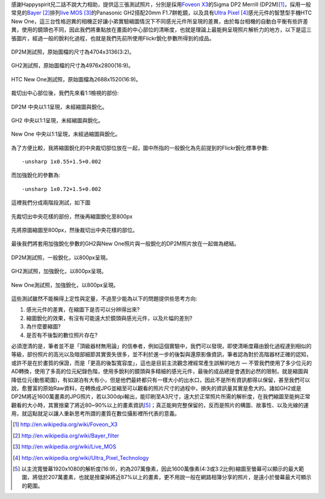 .. title: 感光元件的差異對縮圖的影響
.. slug: resize
.. date: 20130713 09:27:27
.. tags: 學習與閱讀
.. link: 
.. description: Created at 20130712 16:37:44
.. ===================================Metadata↑================================================
.. 記得加tags: 人生省思,流浪動物,生活日記,學習與閱讀,英文,mathjax,自由的程式人生,書寫人生,理財
.. 記得加slug(無副檔名)，會以slug內容作為檔名(html檔)，同時將對應的內容放到對應的標籤裡。
.. ===================================文章起始↓================================================
.. <body>

感謝Happyspirit兄二話不說大力相助，提供這三張測試照片，分別是採用\ `Foveon X3`_\ 的Sigma DP2 Merrill (DP2M)\ [#]_\ ，採用一般常見的\ `Bayer`_ [#]_\ 排列\ `live MOS`_ [#]_\ 的Panasonic GH2搭配20mm F1.7餅乾鏡，以及具有\ `Ultra Pixel`_ [#]_\ 感光元件的智慧型手機HTC New One，這三台性格迥異的相機正好讓小弟實驗縮圖情況下不同感光元件所呈現的差異，由於每台相機的自動白平衡有些許差異，使用的鏡頭也不同，因此我們將重點放在畫面的中心部位的清晰度，也就是理論上最能夠呈現照片解析力的地方，以下是這三張圖片，經過一般的銳利化過程，也就是我們先前所使用Flickr銳化參數所得到的成品。

.. figure:: ../../../arch_2013/files_2013/M43/sharpen/800_01_DP2M.jpg
   :target: ../../../arch_2013/files_2013/M43/sharpen/800_01_DP2M.jpg
   :align: center

   DP2M測試照，原始圖檔的尺寸為4704x3136(3:2)。

.. TEASER_END

.. figure:: ../../../arch_2013/files_2013/M43/sharpen/800_02_GH2_20mm.JPG
   :target: ../../../arch_2013/files_2013/M43/sharpen/800_02_GH2_20mm.JPG
   :align: center

   GH2測試照，原始圖檔的尺寸為4976x2800(16:9)。

.. figure:: ../../../arch_2013/files_2013/M43/sharpen/800_03_new_one.jpg
   :target: ../../../arch_2013/files_2013/M43/sharpen/800_03_new_one.jpg
   :align: center

   HTC New One測試照，原始圖檔為2688x1520(16:9)。


裁切出中心部位後，我們先來看1:1檢視的部份:

.. figure:: ../../../arch_2013/files_2013/M43/sharpen/DP2M_1_to_1.png
   :target: ../../../arch_2013/files_2013/M43/sharpen/DP2M_1_to_1.png
   :align: center

   DP2M 中央以1:1呈現，未經縮圖與銳化。

.. figure:: ../../../arch_2013/files_2013/M43/sharpen/GH2_1_to_1.png
   :target: ../../../arch_2013/files_2013/M43/sharpen/GH2_1_to_1.png
   :align: center

   GH2 中央以1:1呈現，未經縮圖與銳化。

.. figure:: ../../../arch_2013/files_2013/M43/sharpen/New_One_1_to_1.png
   :target: ../../../arch_2013/files_2013/M43/sharpen/New_One_1_to_1.png
   :align: center

   New One 中央以1:1呈現，未經過縮圖與銳化。

為了方便比較，我將縮圖銳化的中央裁切部位放在一起，圖中所指的一般銳化為先前提到的Flickr銳化標準參數::

    -unsharp 1x0.55+1.5+0.002

而加強銳化的參數為::

    -unsharp 1x0.72+1.5+0.002

這裡我們分成兩階段測試，如下圖

.. figure:: ../../../arch_2013/files_2013/M43/sharpen/Enhanced_sharpen_crop.png
   :target: ../../../arch_2013/files_2013/M43/sharpen/Enhanced_sharpen_crop.png
   :align: center

   先裁切出中央花樣的部份，然後再縮圖銳化至800px


.. figure:: ../../../arch_2013/files_2013/M43/sharpen/Enhanced_sharpen_zoom.png
   :target: ../../../arch_2013/files_2013/M43/sharpen/Enhanced_sharpen_zoom.png
   :align: center

   先將原圖縮圖至800px，然後裁切出中央花樣的部位。

最後我們將套用加強銳化參數的GH2與New One照片與一般銳化的DP2M照片放在一起做為總結。


.. figure:: ../../../arch_2013/files_2013/M43/sharpen/800_01_DP2M.jpg
   :target: ../../../arch_2013/files_2013/M43/sharpen/800_01_DP2M.jpg
   :align: center

   DP2M測試照，一般銳化，以800px呈現。

.. figure:: ../../../arch_2013/files_2013/M43/sharpen/800_02_GH2_20mm_sharpen.jpg
   :target: ../../../arch_2013/files_2013/M43/sharpen/800_02_GH2_20mm_sharpen.jpg
   :align: center

   GH2測試照，加強銳化，以800px呈現。


.. figure:: ../../../arch_2013/files_2013/M43/sharpen/800_03_new_one_sharpen.jpg
   :target: ../../../arch_2013/files_2013/M43/sharpen/800_03_new_one_sharpen.jpg
   :align: center 

   New One測試照，加強銳化，以800px呈現。

這些測試雖然不能稱得上定性與定量，不過至少能為以下的問題提供些思考方向:

#. 感光元件的差異，在縮圖下是否可以分辨得出來?
#. 縮圖銳化的效果，有沒有可能遠大於鏡頭與感光元件，以及片幅的差別?
#. 為什麼要縮圖?
#. 是否有不後製的數位照片存在?

必須澄清的是，筆者並不是「頂級器材無用論」的信奉者，例如這個實驗中，我們可以發現，即使清晰度藉由銳化過程達到相似的等級，部份照片的高光以及暗部細節其實喪失很多，並不利於進一步的後製與還原影像資訊，筆者認為對於高階器材正確的認知，或許不是在於畫質的保證，而是「更高的後製寬容度」，這也是目前主流觀念裡經常產生誤解的地方 ― 不管我們使用了多少位元的AD轉換，使用了多高的位元紀錄色階，使用多銳利的鏡頭與多精細的感光元件，最後的成品總是會遇到必然的限制，就是縮圖與降低位元(動態範圍)，有如湖泊有大有小，但是他們最終都只有一樣大小的出水口，因此不是所有資訊都得以保留，甚至我們可以說，愈豐富的原始Raw資料，在轉換成JPG並縮至可以觀看的照片尺寸的過程中，損失的資訊量其實是愈大的。諸如GH2或是DP2M將近1600萬畫素的JPG照片，若以300dpi輸出，能印刷至A3尺寸，遠大於正常照片所需的解析度，在我們縮圖至能夠正常觀看的大小時，其實捨棄了將近80~90%以上的畫素資訊\ [#]_\ ；真正能夠完整保留的，反而是照片的構圖、故事性、以及光線的運用，就這點就足以讓人重新思考所謂的畫質在數位攝影裡所代表的意義。

.. </body>
.. <url>

.. _Foveon X3: http://en.wikipedia.org/wiki/Foveon_X3

.. _Bayer: http://en.wikipedia.org/wiki/Bayer_filter

.. _live Mos: http://en.wikipedia.org/wiki/Live_MOS

.. _Ultra Pixel: http://en.wikipedia.org/wiki/Ultra_Pixel_Technology

.. </url>
.. <footnote>

.. [#] http://en.wikipedia.org/wiki/Foveon_X3

.. [#] http://en.wikipedia.org/wiki/Bayer_filter

.. [#] http://en.wikipedia.org/wiki/Live_MOS

.. [#] http://en.wikipedia.org/wiki/Ultra_Pixel_Technology

.. [#] 以主流寬螢幕1920x1080的解析度(16:9)，約為207萬像素，因此1600萬像素(4:3或3:2比例)縮圖至螢幕可以顯示的最大範圍，將低於207萬畫素，也就是捨棄掉將近87%以上的畫素，更不用說一般在網路相簿分享的照片，是遠小於螢幕最大可顯示的範圍。

.. </footnote>
.. <citation>



.. </citation>
.. ===================================文章結束↑/語法備忘錄↓====================================
.. 格式1: 粗體(**字串**)  斜體(*字串*)  大字(\ :big:`字串`\ )  小字(\ :small:`字串`\ )
.. 格式2: 上標(\ :sup:`字串`\ )  下標(\ :sub:`字串`\ )  ``去除格式字串``
.. 項目: #. (換行) #.　或是a. (換行) #. 或是I(i). 換行 #.  或是*. -. +. 子項目前面要多空一格
.. 插入teaser分頁: .. TEASER_END
.. 插入latex數學: 段落裡加入\ :math:`latex數學`\ 語法，或獨立行.. math:: (換行) Latex數學
.. 插入figure: .. figure:: 路徑(換):width: 寬度(換):align: left(換):target: 路徑(空行對齊)圖標
.. 插入slides: .. slides:: (空一行) 圖擋路徑1 (換行) 圖擋路徑2 ... (空一行)
.. 插入youtube: ..youtube:: 影片的hash string
.. 插入url: 段落裡加入\ `連結字串`_\  URL區加上對應的.. _連結字串: 網址 (儘量用這個)
.. 插入直接url: \ `連結字串` <網址或路徑>`_ \    (包含< >)
.. 插入footnote: 段落裡加入\ [#]_\ 註腳    註腳區加上對應順序排列.. [#] 註腳內容
.. 插入citation: 段落裡加入\ [引用字串]_\ 名字字串  引用區加上.. [引用字串] 引用內容
.. 插入sidebar: ..sidebar:: (空一行) 內容
.. 插入contents: ..contents:: (換行) :depth: 目錄深入第幾層
.. 插入原始文字區塊: 在段落尾端使用:: (空一行) 內容 (空一行)
.. 插入本機的程式碼: ..listing:: 放在listings目錄裡的程式碼檔名 (讓原始碼跟隨網站) 
.. 插入特定原始碼: ..code::python (或cpp) (換行) :number-lines: (把程式碼行數列出)
.. 插入gist: ..gist:: gist編號 (要先到github的gist裡貼上程式代碼) 
.. ============================================================================================
